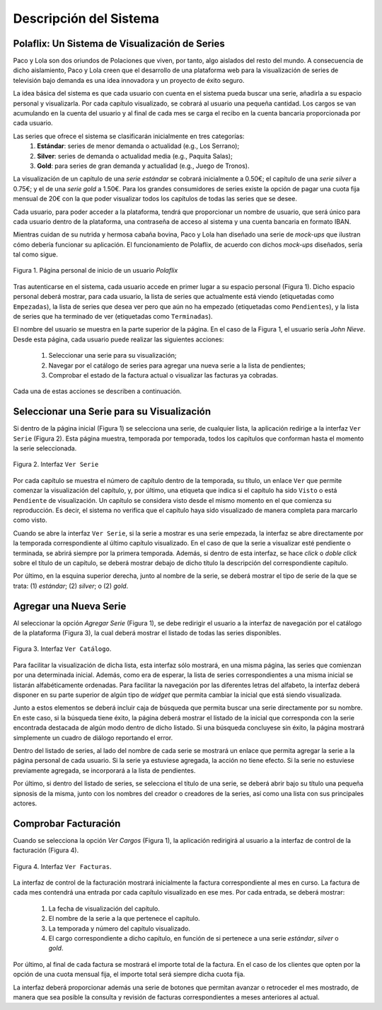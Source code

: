 ==========================
 Descripción del Sistema
==========================

Polaflix: Un Sistema de Visualización de Series
------------------------------------------------

Paco y Lola son dos oriundos de Polaciones que viven, por tanto, algo aislados del resto del mundo. A consecuencia de dicho aislamiento, Paco y Lola creen que el desarrollo de una plataforma web para la visualización de series de televisión bajo demanda es una idea innovadora y un proyecto de éxito seguro.

La idea básica del sistema es que cada usuario con cuenta en el sistema pueda buscar una serie, añadirla a su espacio personal y visualizarla. Por cada capítulo visualizado, se cobrará al usuario una pequeña cantidad. Los cargos se van acumulando en la cuenta del usuario y al final de cada mes se carga el recibo en la cuenta bancaria proporcionada por cada usuario.

Las series que ofrece el sistema se clasificarán inicialmente en tres categorías:
    #. **Estándar**: series de menor demanda o actualidad (e.g., Los Serrano);
    #. **Silver**: series de demanda o actualidad media (e.g., Paquita Salas);
    #. **Gold**: para series de gran demanda y actualidad (e.g., Juego de Tronos).

La visualización de un capítulo de una *serie estándar* se cobrará inicialmente a 0.50€; el capítulo de una *serie silver* a 0.75€; y el de una *serie gold* a 1.50€. Para los grandes consumidores de series existe la opción de pagar una cuota fija mensual de 20€ con la que poder visualizar todos los capítulos de todas las series que se desee.

Cada usuario, para poder acceder a la plataforma, tendrá que proporcionar un nombre de usuario, que será único para cada usuario dentro de la plataforma, una contraseña de acceso al sistema y una cuenta bancaria en formato IBAN.

Mientras cuidan de su nutrida y hermosa cabaña bovina, Paco y Lola han diseñado una serie de *mock-ups* que ilustran cómo debería funcionar su aplicación. El funcionamiento de Polaflix, de acuerdo con dichos *mock-ups* diseñados, sería tal como sigue.

.. figure:: images/inicio.png
   :align: center
   :alt: Página personal de inicio de un usuario *Polaflix*

   Figura 1. Página personal de inicio de un usuario *Polaflix*

Tras autenticarse en el sistema, cada usuario accede en primer lugar a su espacio personal (Figura 1). Dicho espacio personal deberá mostrar, para cada usuario, la lista de series que actualmente está viendo (etiquetadas como ``Empezadas``), la lista de series que desea ver pero que aún no ha empezado (etiquetadas como ``Pendientes``), y la lista de series que ha terminado de ver (etiquetadas como ``Terminadas``).

El nombre del usuario se muestra en la parte superior de la página. En el caso de la Figura 1, el usuario sería *John Nieve*. Desde esta página, cada usuario puede realizar las siguientes acciones:

  #. Seleccionar una serie para su visualización;
  #. Navegar por el catálogo de series para agregar una nueva serie a la lista de pendientes;
  #. Comprobar el estado de la factura actual o visualizar las facturas ya cobradas.

Cada una de estas acciones se describen a continuación.

Seleccionar una Serie para su Visualización
---------------------------------------------

Si dentro de la página inicial (Figura 1) se selecciona una serie, de cualquier lista, la aplicación redirige a la interfaz ``Ver Serie`` (Figura 2). Esta página muestra, temporada por temporada, todos los capítulos que conforman hasta el momento la serie seleccionada.

.. figure:: images/verSerie.png
   :align: center
   :alt: Página personal de inicio de un usuario *Polaflix*

   Figura 2. Interfaz ``Ver Serie``

Por cada capítulo se muestra el número de capítulo dentro de la temporada, su título, un enlace ``Ver`` que permite comenzar la visualización del capítulo, y, por último, una etiqueta que indica si el capítulo ha sido ``Visto`` o está ``Pendiente`` de visualización. Un capítulo se considera visto desde el mismo momento en el que comienza su reproducción. Es decir, el sistema no verifica que el capítulo haya sido visualizado de manera completa para marcarlo como visto.

Cuando se abre la interfaz ``Ver Serie``, si la serie a mostrar es una serie empezada, la interfaz se abre directamente por la temporada correspondiente al último capítulo visualizado. En el caso de que la serie a visualizar esté pendiente o terminada, se abrirá siempre por la primera temporada. Además, si dentro de esta interfaz, se hace *click* o *doble click* sobre el título de un capítulo, se deberá mostrar debajo de dicho título la descripción del correspondiente capítulo.

Por último, en la esquina superior derecha, junto al nombre de la serie, se deberá mostrar el tipo de serie de la que se trata: (1) *estándar*; (2) *silver*; o (2) *gold*.

Agregar una Nueva Serie
------------------------

Al seleccionar la opción *Agregar Serie* (Figura 1), se debe redirigir el usuario a la interfaz de navegación por el catálogo de la plataforma (Figura 3), la cual deberá mostrar el listado de todas las series disponibles.

.. figure:: images/agregarSerie.png
   :align: center
   :alt: Interfaz ``Ver Catálogo``

   Figura 3. Interfaz ``Ver Catálogo``.

Para facilitar la visualización de dicha lista, esta interfaz sólo mostrará, en una misma página, las series que comienzan por una determinada inicial. Además, como era de esperar, la lista de series correspondientes a una misma inicial se listarán alfabéticamente ordenadas. Para facilitar la navegación por las diferentes letras del alfabeto, la interfaz deberá disponer en su parte superior de algún tipo de *widget* que permita cambiar la inicial que está siendo visualizada.

Junto a estos elementos se deberá incluir caja de búsqueda que permita buscar una serie directamente por su nombre. En este caso, si la búsqueda tiene éxito, la página deberá mostrar el listado de la inicial que corresponda con la serie encontrada destacada de algún modo dentro de dicho listado.  Si una búsqueda concluyese sin éxito, la página mostrará simplemente un cuadro de diálogo reportando el error.

Dentro del listado de series, al lado del nombre de cada serie se mostrará un enlace que permita agregar la serie a la página personal de cada usuario. Si la serie ya estuviese agregada, la acción no tiene efecto. Si la serie no estuviese previamente agregada, se incorporará a la lista de pendientes.

..
  En este caso, además se enviará una notificación a los amigos de dicho usuario para informarles de que ha empezado a seguir la serie, y, por tanto, es fuente potencial de *spoilers*.

Por último, si dentro del listado de series, se selecciona el título de una serie, se deberá abrir bajo su título una pequeña sipnosis de la misma, junto con los nombres del creador o creadores de la series, así como una lista con sus principales actores.

Comprobar Facturación
----------------------

Cuando se selecciona la opción *Ver Cargos* (Figura 1), la aplicación redirigirá al usuario a la interfaz de control de la facturación (Figura 4).

.. figure:: images/verFacturas.png
   :align: center
   :alt: Interfaz ``Ver Facturas``

   Figura 4. Interfaz ``Ver Facturas``.

La interfaz de control de la facturación mostrará inicialmente la factura correspondiente al mes en curso. La factura de cada mes contendrá una entrada por cada capítulo visualizado en ese mes. Por cada entrada, se deberá mostrar:

  #. La fecha de visualización del capítulo.
  #. El nombre de la serie a la que pertenece el capítulo.
  #. La temporada y número del capítulo visualizado.
  #. El cargo correspondiente a dicho capítulo, en función de si pertenece a una serie *estándar*, *silver* o *gold*.

Por último, al final de cada factura se mostrará el importe total de la factura. En el caso de los clientes que opten por la opción de una cuota mensual fija, el importe total será siempre dicha cuota fija.

La interfaz deberá proporcionar además una serie de botones que permitan avanzar o retroceder el mes mostrado, de manera que sea posible la consulta y revisión de facturas correspondientes a meses anteriores al actual.

